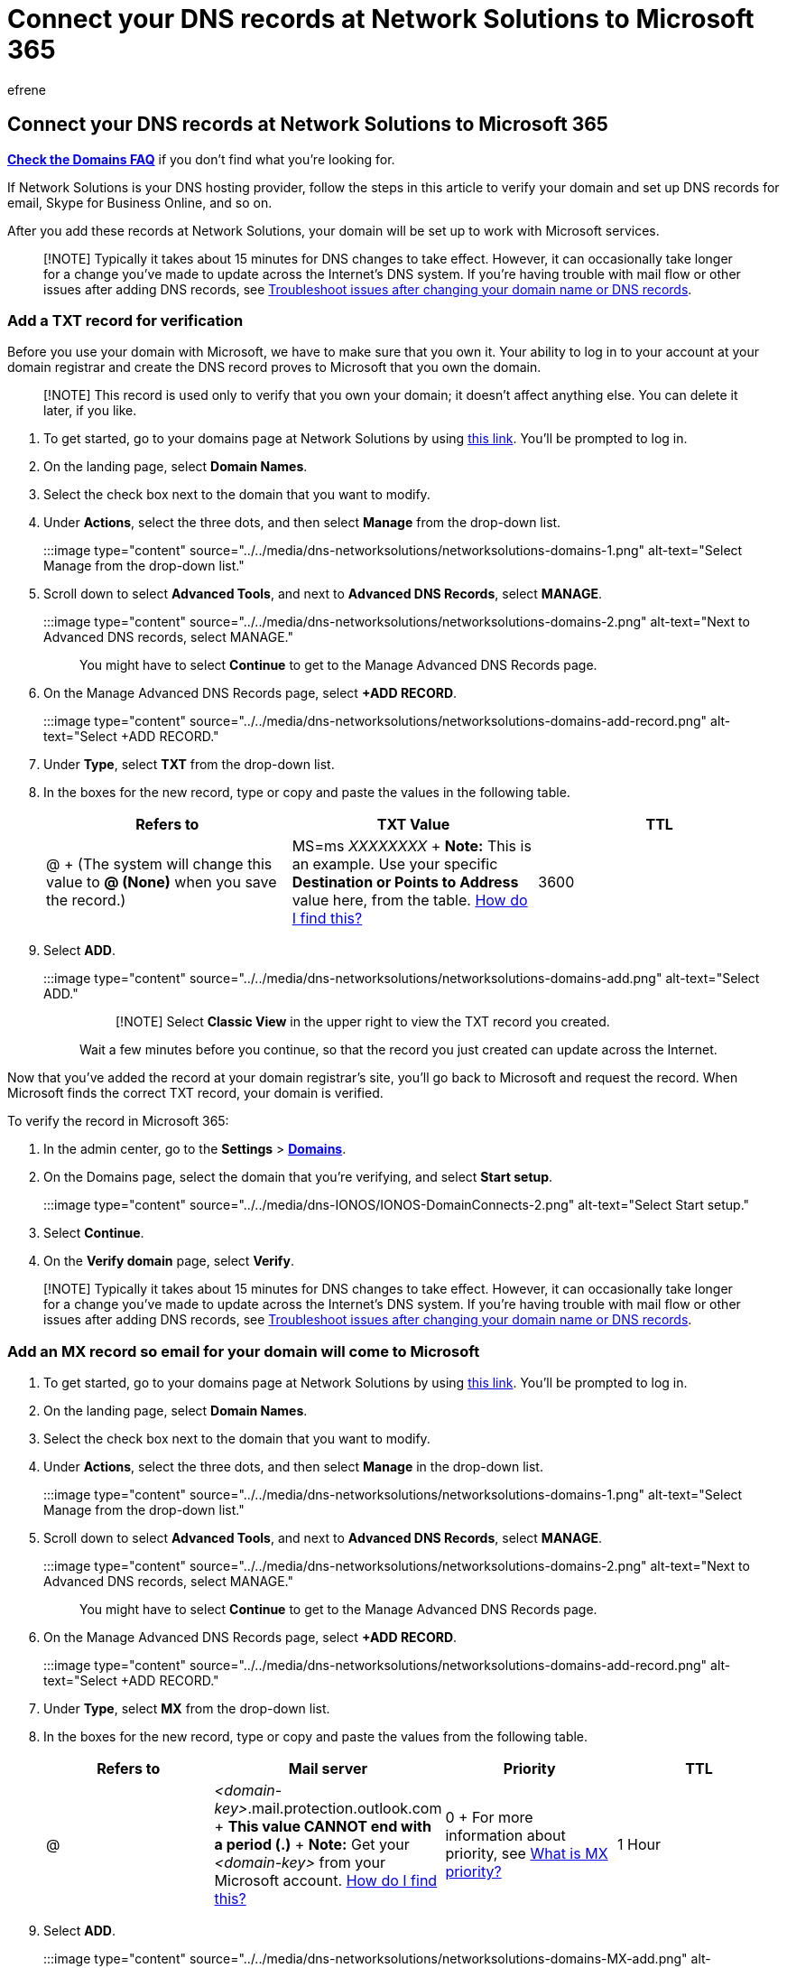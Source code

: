 = Connect your DNS records at Network Solutions to Microsoft 365
:audience: Admin
:author: efrene
:description: Learn to verify your domain and set up DNS records for email, Skype for Business Online, and other services at Network Solutions for Microsoft.
:f1.keywords: ["CSH"]
:manager: scotv
:ms.assetid: 1dc55f9f-5309-450f-acc3-b2b4119c8be3
:ms.author: efrene
:ms.collection: ["M365-subscription-management", "Adm_O365", "Adm_NonTOC", "Adm_O365_Setup"]
:ms.custom: AdminSurgePortfolio
:ms.localizationpriority: medium
:ms.service: o365-administration
:ms.topic: article
:search.appverid: ["BCS160", "MET150", "MOE150"]

== Connect your DNS records at Network Solutions to Microsoft 365

*link:../setup/domains-faq.yml[Check the Domains FAQ]* if you don't find what you're looking for.

If Network Solutions is your DNS hosting provider, follow the steps in this article to verify your domain and set up DNS records for email, Skype for Business Online, and so on.

After you add these records at Network Solutions, your domain will be set up to work with Microsoft services.

____
[!NOTE] Typically it takes about 15 minutes for DNS changes to take effect.
However, it can occasionally take longer for a change you've made to update across the Internet's DNS system.
If you're having trouble with mail flow or other issues after adding DNS records, see xref:../get-help-with-domains/find-and-fix-issues.adoc[Troubleshoot issues after changing your domain name or DNS records].
____

=== Add a TXT record for verification

Before you use your domain with Microsoft, we have to make sure that you own it.
Your ability to log in to your account at your domain registrar and create the DNS record proves to Microsoft that you own the domain.

____
[!NOTE] This record is used only to verify that you own your domain;
it doesn't affect anything else.
You can delete it later, if you like.
____

. To get started, go to your domains page at Network Solutions by using https://www.networksolutions.com/manage-it[this link].
You'll be prompted to log in.
. On the landing page, select *Domain Names*.
. Select the check box next to the domain that you want to modify.
. Under *Actions*, select the three dots, and then select *Manage* from the drop-down list.
+
:::image type="content" source="../../media/dns-networksolutions/networksolutions-domains-1.png" alt-text="Select Manage from the drop-down list.":::

. Scroll down to select *Advanced Tools*, and next to *Advanced DNS Records*, select *MANAGE*.
+
:::image type="content" source="../../media/dns-networksolutions/networksolutions-domains-2.png" alt-text="Next to Advanced DNS records, select MANAGE.":::
+
You might have to select *Continue* to get to the Manage Advanced DNS Records page.

. On the Manage Advanced DNS Records page, select *+ADD RECORD*.
+
:::image type="content" source="../../media/dns-networksolutions/networksolutions-domains-add-record.png" alt-text="Select +ADD RECORD.":::

. Under *Type*, select *TXT* from the drop-down list.
. In the boxes for the new record, type or copy and paste the values in the following table.
+
|===
| Refers to | TXT Value | TTL

| @  + (The system will change this value to *@ (None)* when you save the record.)
| MS=ms _XXXXXXXX_  + *Note:* This is an example.
Use your specific *Destination or Points to Address* value here, from the table.
xref:../get-help-with-domains/information-for-dns-records.adoc[How do I find this?]
| 3600
|===

. Select *ADD*.
+
:::image type="content" source="../../media/dns-networksolutions/networksolutions-domains-add.png" alt-text="Select ADD.":::
+
____
[!NOTE] Select *Classic View* in the upper right to view the TXT record you created.
____
+
Wait a few minutes before you continue, so that the record you just created can update across the Internet.

Now that you've added the record at your domain registrar's site, you'll go back to Microsoft and request the record.
When Microsoft finds the correct TXT record, your domain is verified.

To verify the record in Microsoft 365:

. In the admin center, go to the *Settings* > https://go.microsoft.com/fwlink/p/?linkid=834818[*Domains*].
. On the Domains page, select the domain that you're verifying, and select *Start setup*.
+
:::image type="content" source="../../media/dns-IONOS/IONOS-DomainConnects-2.png" alt-text="Select Start setup.":::

. Select *Continue*.
. On the *Verify domain* page, select *Verify*.

____
[!NOTE] Typically it takes about 15 minutes for DNS changes to take effect.
However, it can occasionally take longer for a change you've made to update across the Internet's DNS system.
If you're having trouble with mail flow or other issues after adding DNS records, see xref:../get-help-with-domains/find-and-fix-issues.adoc[Troubleshoot issues after changing your domain name or DNS records].
____

=== Add an MX record so email for your domain will come to Microsoft

. To get started, go to your domains page at Network Solutions by using https://www.networksolutions.com/manage-it[this link].
You'll be prompted to log in.
. On the landing page, select *Domain Names*.
. Select the check box next to the domain that you want to modify.
. Under *Actions*, select the three dots, and then select *Manage* in the drop-down list.
+
:::image type="content" source="../../media/dns-networksolutions/networksolutions-domains-1.png" alt-text="Select Manage from the drop-down list.":::

. Scroll down to select *Advanced Tools*, and next to *Advanced DNS Records*, select *MANAGE*.
+
:::image type="content" source="../../media/dns-networksolutions/networksolutions-domains-2.png" alt-text="Next to Advanced DNS records, select MANAGE.":::
+
You might have to select *Continue* to get to the Manage Advanced DNS Records page.

. On the Manage Advanced DNS Records page, select *+ADD RECORD*.
+
:::image type="content" source="../../media/dns-networksolutions/networksolutions-domains-add-record.png" alt-text="Select +ADD RECORD.":::

. Under *Type*, select *MX* from the drop-down list.
. In the boxes for the new record, type or copy and paste the values from the following table.
+
|===
| Refers to | Mail server | Priority | TTL

| @
| _<domain-key>_.mail.protection.outlook.com  + *This value CANNOT end with a period (.)* + *Note:* Get your _<domain-key>_ from your Microsoft account.
xref:../get-help-with-domains/information-for-dns-records.adoc[How do I find this?]
| 0  + For more information about priority, see link:../setup/domains-faq.yml[What is MX priority?]
| 1 Hour
|===

. Select *ADD*.
+
:::image type="content" source="../../media/dns-networksolutions/networksolutions-domains-MX-add.png" alt-text="Select ADD.":::
+
____
[!NOTE] Select *Classic View* in the upper right to view the TXT record you created.
____

. If there are any other MX records, delete all of them by selecting the edit tool, and then *Delete* for each record.
+
:::image type="content" source="../../media/dns-networksolutions/networksolutions-domains-edit.png" alt-text="Select the Edit tool.":::

=== Add the CNAME record required for Microsoft

. To get started, go to your domains page at Network Solutions by using https://www.networksolutions.com/manage-it[this link].
You'll be prompted to log in.
. On the landing page, select *Domain Names*.
. Select the check box next to the domain that you want to modify.
. Under *Actions*, select the three dots, and then select *Manage* in the drop-down list.
+
:::image type="content" source="../../media/dns-networksolutions/networksolutions-domains-1.png" alt-text="Select Manage from the drop-down list.":::

. Select *Advanced Tools*, and next to *Advanced DNS Records*, select *MANAGE*.
+
:::image type="content" source="../../media/dns-networksolutions/networksolutions-domains-2.png" alt-text="Next to Advanced DNS records, select MANAGE.":::
+
You might have to select *Continue* to get to the Manage Advanced DNS Records page.

. On the Manage Advanced DNS Records page, select *+ADD RECORD*.
+
:::image type="content" source="../../media/dns-networksolutions/networksolutions-domains-add-record.png" alt-text="Select +ADD RECORD.":::

. Under *Type*, select *CNAME* from the drop-down list.
+
:::image type="content" source="../../media/dns-networksolutions/networksolutions-domains-cname.png" alt-text="Select CNAME type from the drop-down list.":::

. In the boxes for the CNAME record, type or copy and paste the values from the following table.
+
|===
| Refers to | Host Name | Alias to | TTL

| Other Host
| autodiscover
| autodiscover.outlook.com *This value CANNOT end with a period (.)* + 1 Hour
|
|===
+
:::image type="content" source="../../media/dns-networksolutions/networksolutions-domains-cname-values.png" alt-text="Type or copy and paste the CNAME values from the table into the window.":::

. Select *ADD*.
+
____
[!NOTE] Select *Classic View* in the upper right to view the record you created.
____

=== Add a TXT record for SPF to help prevent email spam

____
[!IMPORTANT] You cannot have more than one TXT record for SPF for a domain.
If your domain has more than one SPF record, you'll get email errors, as well as delivery and spam classification issues.
If you already have an SPF record for your domain, don't create a new one for Microsoft.
Instead, add the required Microsoft values to the current record so that you have a  _single_  SPF record that includes both sets of values.
____

. To get started, go to your domains page at Network Solutions by using https://www.networksolutions.com/manage-it[this link].
You'll be prompted to log in.
. On the landing page, select *Domain Names*.
. Select the check box next to the domain that you want to modify.
. Under *Actions*, select the three dots, and then select *Manage* in the drop-down list.
+
:::image type="content" source="../../media/dns-networksolutions/networksolutions-domains-1.png" alt-text="Select Manage from the drop-down list.":::

. Select *Advanced Tools*, and next to *Advanced DNS Records*, select *MANAGE*.
+
:::image type="content" source="../../media/dns-networksolutions/networksolutions-domains-2.png" alt-text="Next to Advanced DNS records, select MANAGE.":::
+
You might have to select *Continue* to get to the Manage Advanced DNS Records page.

. On the Manage Advanced DNS Records page, select *+ADD RECORD*.
+
:::image type="content" source="../../media/dns-networksolutions/networksolutions-domains-add-record.png" alt-text="Select +ADD RECORD.":::

. Under *Type*, select *TXT* from the drop-down list.
+
:::image type="content" source="../../media/dns-networksolutions/networksolutions-domains-TXT.png" alt-text="Select TXT from the Type drop-down list.":::

. In the boxes for the new record, type or copy and paste the following values.
+
|===
| Refers to | TXT Value | TTL

| @  + (The system will change this value to *@ (None)* when you save the record.)
| v=spf1 include:spf.protection.outlook.com -all  + *Note:* We recommend copying and pasting this entry, so that all of the spacing stays correct.
| 1 Hour
|===

. Select *ADD*.
+
:::image type="content" source="../../media/dns-networksolutions/networksolutions-domains-add.png" alt-text="Select ADD.":::
+
____
[!NOTE] Select *Classic View* in the upper right to view the record you created.
____

=== Advanced option: Skype for Business

Only select this option if your organization uses Skype for Business for online communication services like chat, conference calls, and video calls, in addition to Microsoft Teams.
Skype needs 4 records: 2 SRV records for user-to-user communication, and 2 CNAME records to sign-in and connect users to the service.

==== Add the two required SRV records

. To get started, go to your domains page at Network Solutions by using https://www.networksolutions.com/manage-it[this link].
You'll be prompted to log in.
. On the landing page, select *Domain Names*.
. Select the check box next to the domain that you want to modify.
. Under *Actions*, select the three dots, and then select *Manage* in the drop-down list.
+
:::image type="content" source="../../media/dns-networksolutions/networksolutions-domains-1.png" alt-text="Select Manage from the drop-down list.":::

. Select *Advanced Tools*, and next to *Advanced DNS Records*, select *MANAGE*.
+
:::image type="content" source="../../media/dns-networksolutions/networksolutions-domains-2.png" alt-text="Next to Advanced DNS records, select MANAGE.":::
+
You might have to select *Continue* to get to the Manage Advanced DNS Records page.

. On the Manage Advanced DNS Records page, select *+ADD RECORD*.
+
:::image type="content" source="../../media/dns-networksolutions/networksolutions-domains-add-record.png" alt-text="Select +ADD RECORD.":::

. Under *Type*, select *SRV* from the drop-down list.
+
:::image type="content" source="../../media/dns-networksolutions/networksolutions-domains-srv.png" alt-text="Select SRV from the Type drop-down list.":::

. In the boxes for the two new records, type or copy and paste the values from the following table.
+
(Choose the *Service* and *Protocol* values from the drop-down lists.)
+
|===
| Type | Service | Protocol | Weight | Port | Target | Priority | TTL

| SRV
| _sip
| TLS
| 100
| 443
| sipdir.online.lync.com  + *This value CANNOT end with a period (.)*
| 1
| 1 Hour

| SRV
| _sipfederationtls
| TCP
| 100
| 5061
| sipfed.online.lync.com  + *This value CANNOT end with a period (.)*
| 1
| 1 Hour
|===

. Select *ADD*.
+
:::image type="content" source="../../media/dns-networksolutions/networksolutions-domains-srv-add.png" alt-text="Select ADD.":::
+
____
[!NOTE] Select *Classic View* in the upper right to view the record you created.
____

. Add the other SRV record by copying the values from the second row of the table.

____
[!NOTE] Typically it takes about 15 minutes for DNS changes to take effect.
However, it can occasionally take longer for a change you've made to update across the Internet's DNS system.
If you're having trouble with mail flow or other issues after adding DNS records, see xref:../get-help-with-domains/find-and-fix-issues.adoc[Find and fix issues after adding your domain or DNS records].
____

==== Add the two required CNAME records for Skype for Business

. To get started, go to your domains page at Network Solutions by using https://www.networksolutions.com/manage-it[this link].
You'll be prompted to log in.
. On the landing page, select *Domain Names*.
. Select the check box next to the domain that you want to modify.
. Under *Actions*, select the three dots, and then select *Manage* in the drop-down list.
+
:::image type="content" source="../../media/dns-networksolutions/networksolutions-domains-1.png" alt-text="Select Manage from the drop-down list.":::

. Select *Advanced Tools*, and next to *Advanced DNS Records*, select *MANAGE*.
+
:::image type="content" source="../../media/dns-networksolutions/networksolutions-domains-2.png" alt-text="Next to Advanced DNS records, select MANAGE.":::
+
You might have to select *Continue* to get to the Manage Advanced DNS Records page.

. On the Manage Advanced DNS Records page, select *+ ADD RECORD*.
+
:::image type="content" source="../../media/dns-networksolutions/networksolutions-domains-add-record.png" alt-text="Select +ADD RECORD.":::

. Under *Type*, select *CNAME* from the drop-down list.
+
:::image type="content" source="../../media/dns-networksolutions/networksolutions-domains-cname.png" alt-text="Select CNAME type from the drop-down list.":::

. In the boxes for the CNAME record, type or copy and paste the values from the following table.
+
|===
| Type | Refers to | Host Name | Alias to | TTL

| CNAME
| Other Host
| sip
| sipdir.online.lync.com  + *This value CANNOT end with a period (.)*
| 1 Hour

| CNAME
| Other Host
| lyncdiscover
| webdir.online.lync.com  + *This value CANNOT end with a period (.)*
| 1 Hour
|===
+
:::image type="content" source="../../media/dns-networksolutions/networksolutions-domains-cname-values.png" alt-text="Type or copy and paste the CNAME values from the table into the window.":::

. Select *ADD*.
+
____
[!NOTE] Select *Classic View* in the upper right to view the record you created.
____

. Add the other CNAME record by copying the values from the second row of the table.

____
[!NOTE] Typically it takes about 15 minutes for DNS changes to take effect.
However, it can occasionally take longer for a change you've made to update across the Internet's DNS system.
If you're having trouble with mail flow or other issues after adding DNS records, see xref:../get-help-with-domains/find-and-fix-issues.adoc[Troubleshoot issues after changing your domain name or DNS records].
____

=== Advanced option: Intune and Mobile Device Management for Microsoft 365

This service helps you secure and remotely manage mobile devices that connect to your domain.
Mobile Device Management needs 2 CNAME records so that users can enroll devices to the service.

==== Add the two required CNAME records for Mobile Device Management

. To get started, go to your domains page at Network Solutions by using https://www.networksolutions.com/manage-it[this link].
You'll be prompted to log in.
. On the landing page, select *Domain Names*.
. Select the check box next to the domain that you want to modify.
. Under *Actions*, select the three dots, and then select *Manage* in the drop-down list.
+
:::image type="content" source="../../media/dns-networksolutions/networksolutions-domains-1.png" alt-text="Select Manage from the drop-down list.":::

. Select *Advanced Tools*, and next to *Advanced DNS Records*, select *MANAGE*.
+
:::image type="content" source="../../media/dns-networksolutions/networksolutions-domains-2.png" alt-text="Next to Advanced DNS records, select MANAGE.":::
+
You might have to select *Continue* to get to the Manage Advanced DNS Records page.

. On the Manage Advanced DNS Records page, select *+ADD RECORD*.
+
:::image type="content" source="../../media/dns-networksolutions/networksolutions-domains-add-record.png" alt-text="Select +ADD RECORD.":::

. Under *Type*, select *CNAME* from the drop-down list.
+
:::image type="content" source="../../media/dns-networksolutions/networksolutions-domains-cname.png" alt-text="Select CNAME type from the drop-down list.":::

. In the boxes for the CNAME record, type or copy and paste the values from the following table.
+
|===
| Type | Refers to | Host Name | Alias to | TTL

| CNAME
| Other Host
| enterpriseregistration
| enterpriseregistration.windows.net  + *This value CANNOT end with a period (.)*
| 1 Hour

| CNAME
| Other Host
| enterpriseenrollment
| enterpriseenrollment-s.manage.microsoft.com  + *This value CANNOT end with a period (.)*
| 1 Hour
|===
+
:::image type="content" source="../../media/dns-networksolutions/networksolutions-domains-cname-values.png" alt-text="Type or copy and paste the CNAME values from the table into the window.":::

. Select *ADD*.
+
____
[!NOTE] Select *Classic View* in the upper right to view the record you created.
____

. Add the other CNAME record by copying the values from the second row of the table.

____
[!NOTE] Typically it takes about 15 minutes for DNS changes to take effect.
However, it can occasionally take longer for a change you've made to update across the Internet's DNS system.
If you're having trouble with mail flow or other issues after adding DNS records, see xref:../get-help-with-domains/find-and-fix-issues.adoc[Troubleshoot issues after changing your domain name or DNS records].
____
